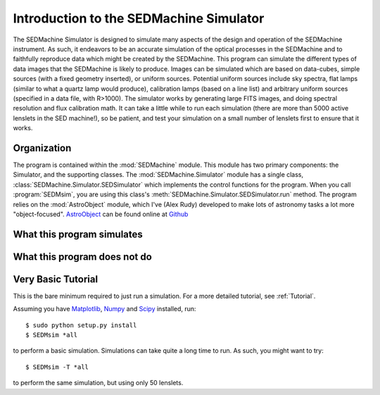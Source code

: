 .. _Introduction:

Introduction to the SEDMachine Simulator
========================================

The SEDMachine Simulator is designed to simulate many aspects of the design and operation of the SEDMachine instrument. As such, it endeavors to be an accurate simulation of the optical processes in the SEDMachine and to faithfully reproduce data which might be created by the SEDMachine. This program can simulate the different types of data images that the SEDMachine is likely to produce. Images can be simulated which are based on data-cubes, simple sources (with a fixed geometry inserted), or uniform sources. Potential uniform sources include sky spectra, flat lamps (similar to what a quartz lamp would produce), calibration lamps (based on a line list) and arbitrary uniform sources (specified in a data file, with R>1000). The simulator works by generating large FITS images, and doing spectral resolution and flux calibration math. It can take a little while to run each simulation (there are more than 5000 active lenslets in the SED machine!), so be patient, and test your simulation on a small number of lenslets first to ensure that it works.

Organization
------------

The program is contained within the :mod:`SEDMachine` module. This module has two primary components: the Simulator, and the supporting classes. The :mod:`SEDMachine.Simulator` module has a single class, :class:`SEDMachine.Simulator.SEDSimulator` which implements the control functions for the program. When you call :program:`SEDMsim`, you are using this class's :meth:`SEDMachine.Simulator.SEDSimulator.run` method. The program relies on the :mod:`AstroObject` module, which I've (Alex Rudy) developed to make lots of astronomy tasks a lot more "object-focused". `AstroObject`_ can be found online at `Github`_

What this program simulates
---------------------------

What this program does not do
-----------------------------

Very Basic Tutorial
-------------------

This is the bare minimum required to just run a simulation. For a more detailed tutorial, see :ref:`Tutorial`.

Assuming you have `Matplotlib`_, `Numpy`_ and `Scipy`_ installed, run::
	
	$ sudo python setup.py install
	$ SEDMsim *all
	
to perform a basic simulation. Simulations can take quite a long time to run. As such, you might want to try::
	
	$ SEDMsim -T *all
	
to perform the same simulation, but using only 50 lenslets.


.. _Matplotlib: http://matplotlib.sourceforge.net/
.. _Numpy: http://numpy.scipy.org/
.. _Scipy: http://scipy.org/
.. _MacPorts: http://macports.org/
.. _APT: http://en.wikipedia.org/wiki/Advanced_Packaging_Tool
.. _AstroObject: http://github.com/alexrudy/AstroObject/
.. _GitHub: http://github.com/alexrudy/AstroObject/